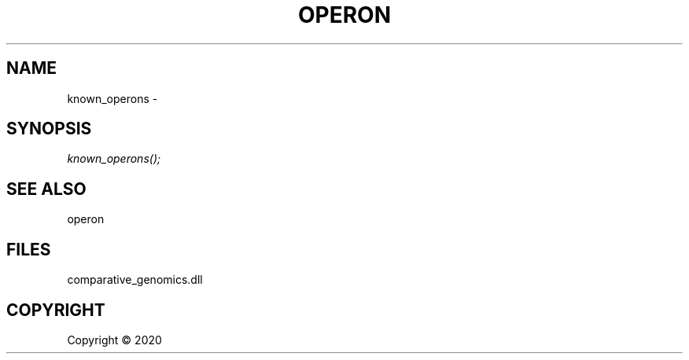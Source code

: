 .\" man page create by R# package system.
.TH OPERON 1 2000-01-01 "known_operons" "known_operons"
.SH NAME
known_operons \- 
.SH SYNOPSIS
\fIknown_operons();\fR
.SH SEE ALSO
operon
.SH FILES
.PP
comparative_genomics.dll
.PP
.SH COPYRIGHT
Copyright ©  2020

